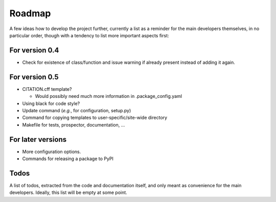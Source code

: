 =======
Roadmap
=======

A few ideas how to develop the project further, currently a list as a reminder for the main developers themselves, in no particular order, though with a tendency to list more important aspects first:


For version 0.4
===============

* Check for existence of class/function and issue warning if already present instead of adding it again.


For version 0.5
===============

* CITATION.cff template?

  * Would possibly need much more information in .package_config.yaml

* Using black for code style?

* Update command (*e.g.*, for configuration, setup.py)

* Command for copying templates to user-specific/site-wide directory

* Makefile for tests, prospector, documentation, ...


For later versions
==================

* More configuration options.

* Commands for releasing a package to PyPI


Todos
=====

A list of todos, extracted from the code and documentation itself, and only meant as convenience for the main developers. Ideally, this list will be empty at some point.

.. todolist::

